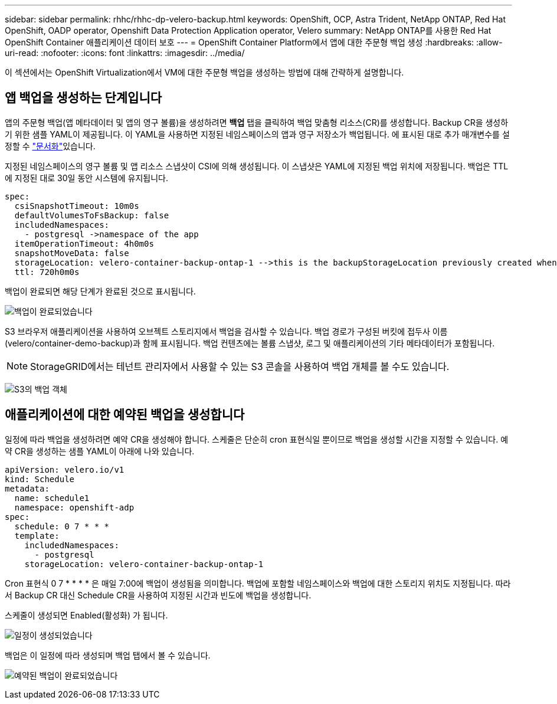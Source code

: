 ---
sidebar: sidebar 
permalink: rhhc/rhhc-dp-velero-backup.html 
keywords: OpenShift, OCP, Astra Trident, NetApp ONTAP, Red Hat OpenShift, OADP operator, Openshift Data Protection Application operator, Velero 
summary: NetApp ONTAP를 사용한 Red Hat OpenShift Container 애플리케이션 데이터 보호 
---
= OpenShift Container Platform에서 앱에 대한 주문형 백업 생성
:hardbreaks:
:allow-uri-read: 
:nofooter: 
:icons: font
:linkattrs: 
:imagesdir: ../media/


[role="lead"]
이 섹션에서는 OpenShift Virtualization에서 VM에 대한 주문형 백업을 생성하는 방법에 대해 간략하게 설명합니다.



== 앱 백업을 생성하는 단계입니다

앱의 주문형 백업(앱 메타데이터 및 앱의 영구 볼륨)을 생성하려면 ** 백업** 탭을 클릭하여 백업 맞춤형 리소스(CR)를 생성합니다. Backup CR을 생성하기 위한 샘플 YAML이 제공됩니다. 이 YAML을 사용하면 지정된 네임스페이스의 앱과 영구 저장소가 백업됩니다. 에 표시된 대로 추가 매개변수를 설정할 수 link:https://docs.openshift.com/container-platform/4.14/backup_and_restore/application_backup_and_restore/backing_up_and_restoring/oadp-creating-backup-cr.html["문서화"]있습니다.

지정된 네임스페이스의 영구 볼륨 및 앱 리소스 스냅샷이 CSI에 의해 생성됩니다. 이 스냅샷은 YAML에 지정된 백업 위치에 저장됩니다. 백업은 TTL에 지정된 대로 30일 동안 시스템에 유지됩니다.

....
spec:
  csiSnapshotTimeout: 10m0s
  defaultVolumesToFsBackup: false
  includedNamespaces:
    - postgresql ->namespace of the app
  itemOperationTimeout: 4h0m0s
  snapshotMoveData: false
  storageLocation: velero-container-backup-ontap-1 -->this is the backupStorageLocation previously created when Velero is configured.
  ttl: 720h0m0s
....
백업이 완료되면 해당 단계가 완료된 것으로 표시됩니다.

image:redhat_openshift_OADP_backup_image1.png["백업이 완료되었습니다"]

S3 브라우저 애플리케이션을 사용하여 오브젝트 스토리지에서 백업을 검사할 수 있습니다. 백업 경로가 구성된 버킷에 접두사 이름(velero/container-demo-backup)과 함께 표시됩니다. 백업 컨텐츠에는 볼륨 스냅샷, 로그 및 애플리케이션의 기타 메타데이터가 포함됩니다.


NOTE: StorageGRID에서는 테넌트 관리자에서 사용할 수 있는 S3 콘솔을 사용하여 백업 개체를 볼 수도 있습니다.

image:redhat_openshift_OADP_backup_image2.png["S3의 백업 객체"]



== 애플리케이션에 대한 예약된 백업을 생성합니다

일정에 따라 백업을 생성하려면 예약 CR을 생성해야 합니다. 스케줄은 단순히 cron 표현식일 뿐이므로 백업을 생성할 시간을 지정할 수 있습니다. 예약 CR을 생성하는 샘플 YAML이 아래에 나와 있습니다.

....
apiVersion: velero.io/v1
kind: Schedule
metadata:
  name: schedule1
  namespace: openshift-adp
spec:
  schedule: 0 7 * * *
  template:
    includedNamespaces:
      - postgresql
    storageLocation: velero-container-backup-ontap-1
....
Cron 표현식 0 7 * * * * 은 매일 7:00에 백업이 생성됨을 의미합니다.
백업에 포함할 네임스페이스와 백업에 대한 스토리지 위치도 지정됩니다. 따라서 Backup CR 대신 Schedule CR을 사용하여 지정된 시간과 빈도에 백업을 생성합니다.

스케줄이 생성되면 Enabled(활성화) 가 됩니다.

image:redhat_openshift_OADP_backup_image3.png["일정이 생성되었습니다"]

백업은 이 일정에 따라 생성되며 백업 탭에서 볼 수 있습니다.

image:redhat_openshift_OADP_backup_image4.png["예약된 백업이 완료되었습니다"]
